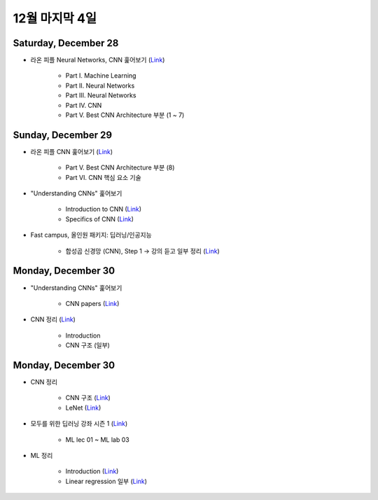 ==============
12월 마지막 4일
==============

Saturday, December 28
======================

* 라온 피플 Neural Networks, CNN 훑어보기 (`Link <https://laonple.blog.me/220643128255>`_)

    * Part I. Machine Learning
    * Part II. Neural Networks
    * Part III. Neural Networks
    * Part IV. CNN
    * Part V. Best CNN Architecture 부분 (1 ~ 7)


Sunday, December 29
====================

* 라온 피플 CNN 훑어보기 (`Link <https://laonple.blog.me/220643128255>`_)

    * Part V. Best CNN Architecture 부분 (8)
    * Part VI. CNN 핵심 요소 기술
    
* "Understanding CNNs" 훑어보기

    * Introduction to CNN (`Link <https://adeshpande3.github.io/A-Beginner%27s-Guide-To-Understanding-Convolutional-Neural-Networks/>`_)
    * Specifics of CNN (`Link <https://adeshpande3.github.io/adeshpande3.github.io/A-Beginner's-Guide-To-Understanding-Convolutional-Neural-Networks-Part-2/>`_)

* Fast campus, 올인원 패키지: 딥러닝/인공지능

    * 합성곱 신경망 (CNN), Step 1 → 강의 듣고 일부 정리 (`Link <https://oi.readthedocs.io/en/latest/ai/deep_learning/cnn/cnn.html>`_)


Monday, December 30
====================
 
* "Understanding CNNs" 훑어보기

    * CNN papers (`Link <https://adeshpande3.github.io/adeshpande3.github.io/The-9-Deep-Learning-Papers-You-Need-To-Know-About.html>`_)

* CNN 정리 (`Link <https://oi.readthedocs.io/en/latest/ai/deep_learning/cnn/cnn.html>`_)

    * Introduction
    * CNN 구조 (일부)


Monday, December 30
====================

* CNN 정리

    * CNN 구조 (`Link <https://oi.readthedocs.io/en/latest/ai/deep_learning/cnn/intro.html>`_)
    * LeNet (`Link <https://oi.readthedocs.io/en/latest/ai/deep_learning/cnn/lenet.html>`_)

* 모두를 위한 딥러닝 강좌 시즌 1 (`Link <https://www.youtube.com/playlist?list=PLlMkM4tgfjnLSOjrEJN31gZATbcj_MpUm>`_)

    * ML lec 01 ~ ML lab 03

* ML 정리

    * Introduction (`Link <https://oi.readthedocs.io/en/latest/ai/machine_learning/intro.html>`_)
    * Linear regression 일부 (`Link <https://oi.readthedocs.io/en/latest/ai/machine_learning/linear_regression.html>`_)

